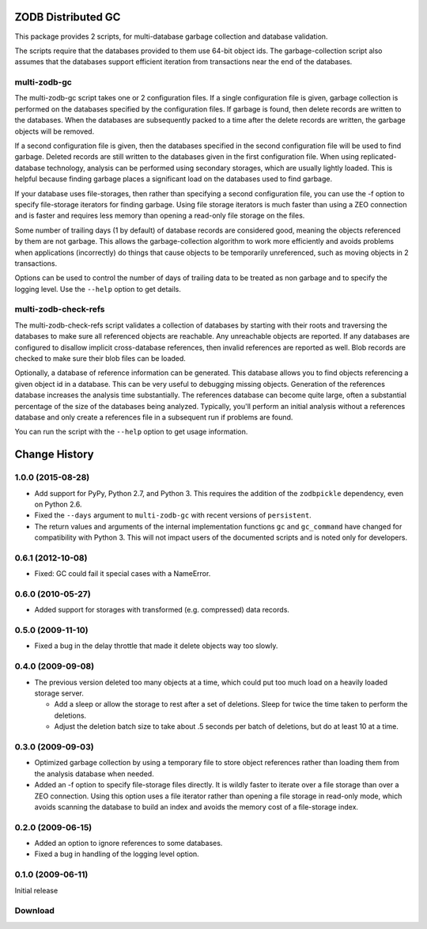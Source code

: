 =====================
 ZODB Distributed GC
=====================

This package provides 2 scripts, for multi-database garbage collection
and database validation.

The scripts require that the databases provided to them use 64-bit
object ids.  The garbage-collection script also assumes that the
databases support efficient iteration from transactions near the end
of the databases.

multi-zodb-gc
=============

The multi-zodb-gc script takes one or 2 configuration files.  If a
single configuration file is given, garbage collection is performed on
the databases specified by the configuration files.  If garbage is
found, then delete records are written to the databases.  When the
databases are subsequently packed to a time after the delete records
are written, the garbage objects will be removed.

If a second configuration file is given, then the databases specified
in the second configuration file will be used to find garbage.
Deleted records are still written to the databases given in the first
configuration file.  When using replicated-database technology,
analysis can be performed using secondary storages, which are usually
lightly loaded.  This is helpful because finding garbage places a
significant load on the databases used to find garbage.

If your database uses file-storages, then rather than specifying a
second configuration file, you can use the -f option to specify
file-storage iterators for finding garbage.  Using file storage
iterators is much faster than using a ZEO connection and is faster and
requires less memory than opening a read-only file storage on the files.

Some number of trailing days (1 by default) of database records are
considered good, meaning the objects referenced by them are not
garbage. This allows the garbage-collection algorithm to work more
efficiently and avoids problems when applications (incorrectly) do
things that cause objects to be temporarily unreferenced, such as
moving objects in 2 transactions.

Options can be used to control the number of days of trailing data to
be treated as non garbage and to specify the logging level.  Use the
``--help`` option to get details.


multi-zodb-check-refs
=====================

The multi-zodb-check-refs script validates a collection of databases
by starting with their roots and traversing the databases to make sure
all referenced objects are reachable.  Any unreachable objects are
reported. If any databases are configured to disallow implicit
cross-database references, then invalid references are reported as
well.  Blob records are checked to make sure their blob files can be
loaded.

Optionally, a database of reference information can be generated. This
database allows you to find objects referencing a given object id in a
database. This can be very useful to debugging missing objects.
Generation of the references database increases the analysis time
substantially. The references database can become quite large, often a
substantial percentage of the size of the databases being analyzed.
Typically, you'll perform an initial analysis without a references
database and only create a references file in a subsequent run if
problems are found.

You can run the script with the ``--help`` option to get usage
information.

================
 Change History
================

1.0.0 (2015-08-28)
==================

- Add support for PyPy, Python 2.7, and Python 3.
  This requires the addition of the ``zodbpickle`` dependency, even on
  Python 2.6.
- Fixed the ``--days`` argument to ``multi-zodb-gc`` with recent
  versions of ``persistent``.
- The return values and arguments of the internal implementation
  functions ``gc`` and ``gc_command`` have changed for compatibility
  with Python 3. This will not impact users of the documented scripts
  and is noted only for developers.

0.6.1 (2012-10-08)
==================

- Fixed: GC could fail it special cases with a NameError.

0.6.0 (2010-05-27)
==================

- Added support for storages with transformed (e.g. compressed) data
  records.

0.5.0 (2009-11-10)
==================

- Fixed a bug in the delay throttle that made it delete objects way
  too slowly.

0.4.0 (2009-09-08)
==================

- The previous version deleted too many objects at a time, which could
  put too much load on a heavily loaded storage server.

  - Add a sleep or allow the storage to rest after a set of deletions.
    Sleep for twice the time taken to perform the deletions.

  - Adjust the deletion batch size to take about .5 seconds per
    batch of deletions, but do at least 10 at a time.

0.3.0 (2009-09-03)
==================

- Optimized garbage collection by using a temporary file to
  store object references rather than loading them from the analysis
  database when needed.

- Added an -f option to specify file-storage files directly.  It is
  wildly faster to iterate over a file storage than over a ZEO
  connection.  Using this option uses a file iterator rather than
  opening a file storage in read-only mode, which avoids scanning the
  database to build an index and avoids the memory cost of a
  file-storage index.

0.2.0 (2009-06-15)
==================

- Added an option to ignore references to some databases.

- Fixed a bug in handling of the logging level option.

0.1.0 (2009-06-11)
==================

Initial release

Download
========



